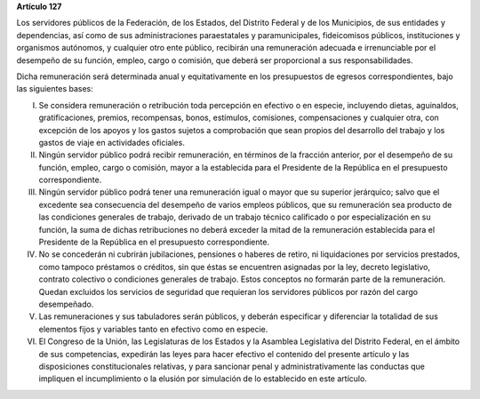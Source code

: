 **Artículo 127**

Los servidores públicos de la Federación, de los Estados, del Distrito
Federal y de los Municipios, de sus entidades y dependencias, así como
de sus administraciones paraestatales y paramunicipales, fideicomisos
públicos, instituciones y organismos autónomos, y cualquier otro ente
público, recibirán una remuneración adecuada e irrenunciable por el
desempeño de su función, empleo, cargo o comisión, que deberá ser
proporcional a sus responsabilidades.

Dicha remuneración será determinada anual y equitativamente en los
presupuestos de egresos correspondientes, bajo las siguientes bases:

I. Se considera remuneración o retribución toda percepción en efectivo o
   en especie, incluyendo dietas, aguinaldos, gratificaciones, premios,
   recompensas, bonos, estímulos, comisiones, compensaciones y cualquier
   otra, con excepción de los apoyos y los gastos sujetos a comprobación
   que sean propios del desarrollo del trabajo y los gastos de viaje en
   actividades oficiales.

II. Ningún servidor público podrá recibir remuneración, en términos de
    la fracción anterior, por el desempeño de su función, empleo, cargo
    o comisión, mayor a la establecida para el Presidente de la
    República en el presupuesto correspondiente.

III. Ningún servidor público podrá tener una remuneración igual o mayor
     que su superior jerárquico; salvo que el excedente sea consecuencia
     del desempeño de varios empleos públicos, que su remuneración sea
     producto de las condiciones generales de trabajo, derivado de un
     trabajo técnico calificado o por especialización en su función, la
     suma de dichas retribuciones no deberá exceder la mitad de la
     remuneración establecida para el Presidente de la República en el
     presupuesto correspondiente.

IV. No se concederán ni cubrirán jubilaciones, pensiones o haberes de
    retiro, ni liquidaciones por servicios prestados, como tampoco
    préstamos o créditos, sin que éstas se encuentren asignadas por la
    ley, decreto legislativo, contrato colectivo o condiciones generales
    de trabajo. Estos conceptos no formarán parte de la
    remuneración. Quedan excluidos los servicios de seguridad que
    requieran los servidores públicos por razón del cargo desempeñado.

V. Las remuneraciones y sus tabuladores serán públicos, y deberán
   especificar y diferenciar la totalidad de sus elementos fijos y
   variables tanto en efectivo como en especie.

VI. El Congreso de la Unión, las Legislaturas de los Estados y la
    Asamblea Legislativa del Distrito Federal, en el ámbito de sus
    competencias, expedirán las leyes para hacer efectivo el contenido
    del presente artículo y las disposiciones constitucionales
    relativas, y para sancionar penal y administrativamente las
    conductas que impliquen el incumplimiento o la elusión por
    simulación de lo establecido en este artículo.

